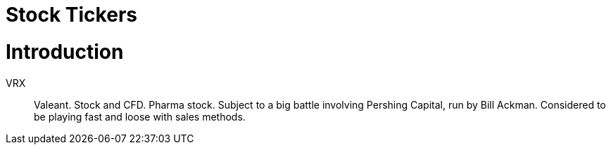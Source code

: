 # Stock Tickers

= Introduction

// explain what a stock ticker is and why it is used.

VRX::
    Valeant. Stock and CFD. Pharma stock. Subject to a big battle involving Pershing Capital, run by Bill Ackman. Considered to be playing fast and loose with sales methods.
    
    
    